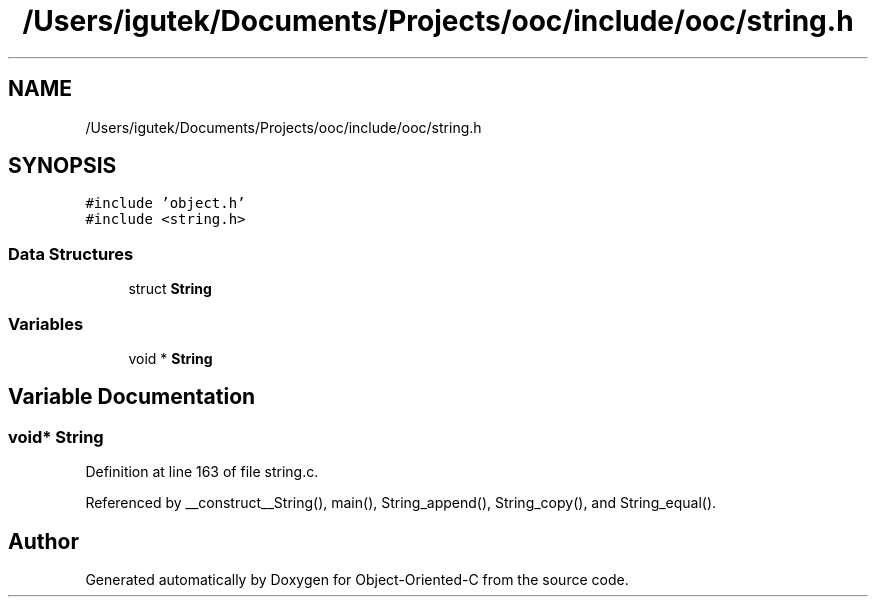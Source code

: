 .TH "/Users/igutek/Documents/Projects/ooc/include/ooc/string.h" 3 "Fri Sep 27 2019" "Object-Oriented-C" \" -*- nroff -*-
.ad l
.nh
.SH NAME
/Users/igutek/Documents/Projects/ooc/include/ooc/string.h
.SH SYNOPSIS
.br
.PP
\fC#include 'object\&.h'\fP
.br
\fC#include <string\&.h>\fP
.br

.SS "Data Structures"

.in +1c
.ti -1c
.RI "struct \fBString\fP"
.br
.in -1c
.SS "Variables"

.in +1c
.ti -1c
.RI "void * \fBString\fP"
.br
.in -1c
.SH "Variable Documentation"
.PP 
.SS "void* \fBString\fP"

.PP
Definition at line 163 of file string\&.c\&.
.PP
Referenced by __construct__String(), main(), String_append(), String_copy(), and String_equal()\&.
.SH "Author"
.PP 
Generated automatically by Doxygen for Object-Oriented-C from the source code\&.
